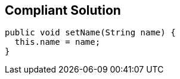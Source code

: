 == Compliant Solution

[source,text]
----
public void setName(String name) {
  this.name = name;
}
----
